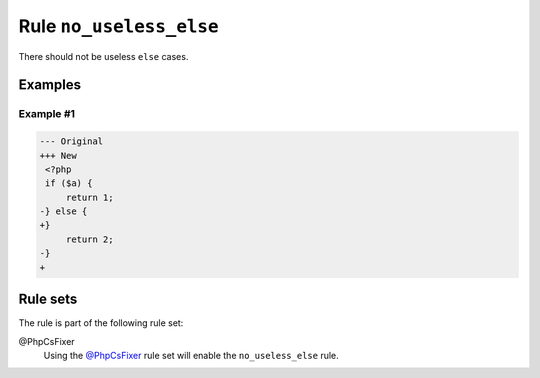========================
Rule ``no_useless_else``
========================

There should not be useless ``else`` cases.

Examples
--------

Example #1
~~~~~~~~~~

.. code-block:: diff

   --- Original
   +++ New
    <?php
    if ($a) {
        return 1;
   -} else {
   +}  
        return 2;
   -}
   +

Rule sets
---------

The rule is part of the following rule set:

@PhpCsFixer
  Using the `@PhpCsFixer <./../../ruleSets/PhpCsFixer.rst>`_ rule set will enable the ``no_useless_else`` rule.
